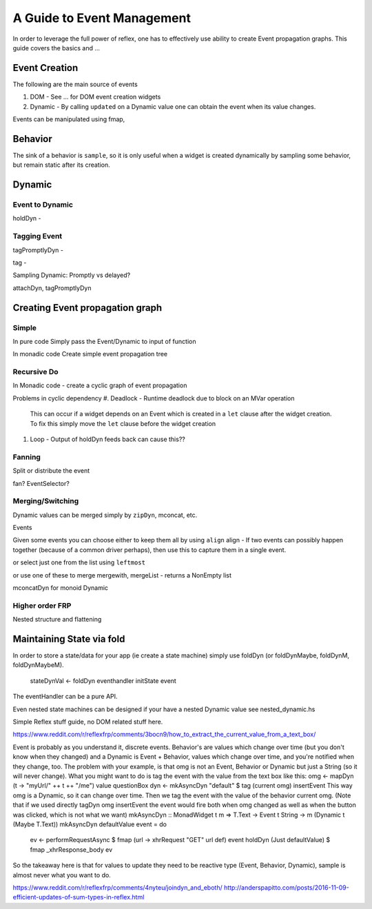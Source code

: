 A Guide to Event Management
===========================

In order to leverage the full power of reflex, one has to effectively use
ability to create Event propagation graphs. This guide covers the basics and ...

Event Creation
--------------

The following are the main source of events

#. DOM - See ... for DOM event creation widgets
#. Dynamic - By calling ``updated`` on a Dynamic value one can obtain the event
   when its value changes.

Events can be manipulated using fmap, 

Behavior
--------

The sink of a behavior is ``sample``, so it is only useful when a widget is created
dynamically by sampling some behavior, but remain static after its creation.


Dynamic
-------

Event to Dynamic
~~~~~~~~~~~~~~~~

holdDyn - 

Tagging Event
~~~~~~~~~~~~~

tagPromptlyDyn -

tag - 

Sampling Dynamic: Promptly vs delayed?

attachDyn, tagPromptlyDyn

Creating Event propagation graph
--------------------------------

Simple
~~~~~~

In pure code
Simply pass the Event/Dynamic to input of function

In monadic code
Create simple event propagation tree

Recursive Do
~~~~~~~~~~~~

In Monadic code - create a cyclic graph of event propagation


Problems in cyclic dependency
#. Deadlock - Runtime deadlock due to block on an MVar operation
   This can occur if a widget depends on an Event which is created
   in a ``let`` clause after the widget creation.
   To fix this simply move the ``let`` clause before the widget creation

#. Loop - Output of holdDyn feeds back can cause this?? 

Fanning
~~~~~~~

Split or distribute the event

fan? EventSelector?

Merging/Switching
~~~~~~~~~~~~~~~~~

Dynamic values can be merged simply by ``zipDyn``, mconcat, etc.

Events

Given some events you can choose either to keep them all by using ``align``
align - If two events can possibly happen together (because of a common driver
perhaps), then use this to capture them in a single event.

or select just one from the list using ``leftmost``

or use one of these to merge
mergewith, mergeList - returns a NonEmpty list


mconcatDyn for monoid Dynamic

Higher order FRP
~~~~~~~~~~~~~~~~

Nested structure and flattening


Maintaining State via fold
--------------------------

In order to store a state/data for your app (ie create a state machine) simply
use foldDyn (or foldDynMaybe, foldDynM, foldDynMaybeM).

  stateDynVal <- foldDyn eventhandler initState event

The eventHandler can be a pure API.

Even nested state machines can be designed if your have a nested Dynamic value
see nested_dynamic.hs




Simple Reflex stuff guide, no DOM related stuff here.

https://www.reddit.com/r/reflexfrp/comments/3bocn9/how_to_extract_the_current_value_from_a_text_box/

Event is probably as you understand it, discrete events. Behavior's are values which change over time (but you don't know when they changed)
and a Dynamic is Event + Behavior, values which change over time, and you're notified when they change, too.
The problem with your example, is that omg is not an Event, Behavior or Dynamic but just a String (so it will never change).
What you might want to do is tag the event with the value from the text box like this:
omg <- mapDyn (\t -> "myUrl/" ++ t ++ "/me") value questionBox
dyn <- mkAsyncDyn "default" $ tag (current omg) insertEvent
This way omg is a Dynamic, so it can change over time. Then we tag the event with the value of the behavior current omg.
(Note that if we used directly tagDyn omg insertEvent the event would fire both when omg changed as well as when the button was clicked, which is not what we want)
mkAsyncDyn :: MonadWidget t m => T.Text -> Event t String -> m (Dynamic t (Maybe T.Text))
mkAsyncDyn defaultValue event = do
  ev <- performRequestAsync $ fmap (\url -> xhrRequest "GET" url def) event
  holdDyn (Just defaultValue) $ fmap _xhrResponse_body ev
So the takeaway here is that for values to update they need to be reactive type (Event, Behavior, Dynamic), sample is almost never what you want to do.


https://www.reddit.com/r/reflexfrp/comments/4nyteu/joindyn_and_eboth/
http://anderspapitto.com/posts/2016-11-09-efficient-updates-of-sum-types-in-reflex.html


